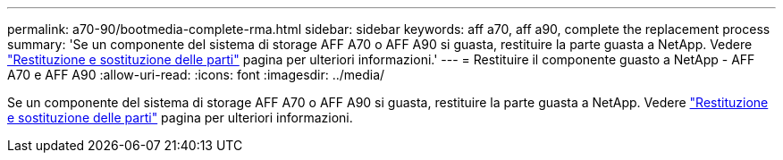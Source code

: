 ---
permalink: a70-90/bootmedia-complete-rma.html 
sidebar: sidebar 
keywords: aff a70, aff a90, complete the replacement process 
summary: 'Se un componente del sistema di storage AFF A70 o AFF A90 si guasta, restituire la parte guasta a NetApp. Vedere  https://mysupport.netapp.com/site/info/rma["Restituzione e sostituzione delle parti"] pagina per ulteriori informazioni.' 
---
= Restituire il componente guasto a NetApp - AFF A70 e AFF A90
:allow-uri-read: 
:icons: font
:imagesdir: ../media/


[role="lead"]
Se un componente del sistema di storage AFF A70 o AFF A90 si guasta, restituire la parte guasta a NetApp. Vedere  https://mysupport.netapp.com/site/info/rma["Restituzione e sostituzione delle parti"] pagina per ulteriori informazioni.
